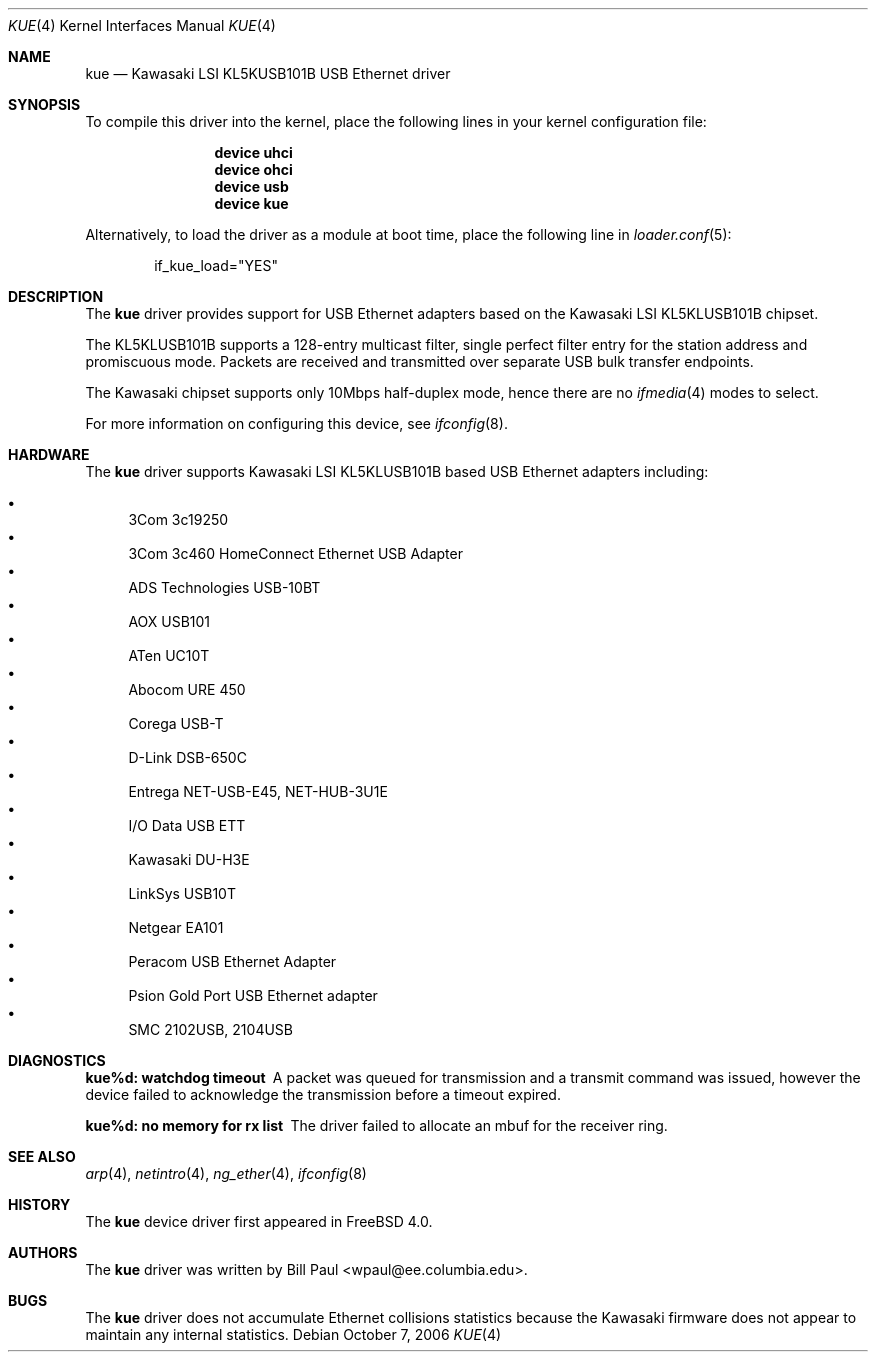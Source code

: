 .\" Copyright (c) 1997, 1998, 1999, 2000
.\"	Bill Paul <wpaul@ee.columbia.edu>. All rights reserved.
.\"
.\" Redistribution and use in source and binary forms, with or without
.\" modification, are permitted provided that the following conditions
.\" are met:
.\" 1. Redistributions of source code must retain the above copyright
.\"    notice, this list of conditions and the following disclaimer.
.\" 2. Redistributions in binary form must reproduce the above copyright
.\"    notice, this list of conditions and the following disclaimer in the
.\"    documentation and/or other materials provided with the distribution.
.\" 3. All advertising materials mentioning features or use of this software
.\"    must display the following acknowledgement:
.\"	This product includes software developed by Bill Paul.
.\" 4. Neither the name of the author nor the names of any co-contributors
.\"    may be used to endorse or promote products derived from this software
.\"   without specific prior written permission.
.\"
.\" THIS SOFTWARE IS PROVIDED BY Bill Paul AND CONTRIBUTORS ``AS IS'' AND
.\" ANY EXPRESS OR IMPLIED WARRANTIES, INCLUDING, BUT NOT LIMITED TO, THE
.\" IMPLIED WARRANTIES OF MERCHANTABILITY AND FITNESS FOR A PARTICULAR PURPOSE
.\" ARE DISCLAIMED.  IN NO EVENT SHALL Bill Paul OR THE VOICES IN HIS HEAD
.\" BE LIABLE FOR ANY DIRECT, INDIRECT, INCIDENTAL, SPECIAL, EXEMPLARY, OR
.\" CONSEQUENTIAL DAMAGES (INCLUDING, BUT NOT LIMITED TO, PROCUREMENT OF
.\" SUBSTITUTE GOODS OR SERVICES; LOSS OF USE, DATA, OR PROFITS; OR BUSINESS
.\" INTERRUPTION) HOWEVER CAUSED AND ON ANY THEORY OF LIABILITY, WHETHER IN
.\" CONTRACT, STRICT LIABILITY, OR TORT (INCLUDING NEGLIGENCE OR OTHERWISE)
.\" ARISING IN ANY WAY OUT OF THE USE OF THIS SOFTWARE, EVEN IF ADVISED OF
.\" THE POSSIBILITY OF SUCH DAMAGE.
.\"
.\" $FreeBSD: src/share/man/man4/kue.4,v 1.24.14.1 2010/12/21 17:10:29 kensmith Exp $
.\"
.Dd October 7, 2006
.Dt KUE 4
.Os
.Sh NAME
.Nm kue
.Nd "Kawasaki LSI KL5KUSB101B USB Ethernet driver"
.Sh SYNOPSIS
To compile this driver into the kernel,
place the following lines in your
kernel configuration file:
.Bd -ragged -offset indent
.Cd "device uhci"
.Cd "device ohci"
.Cd "device usb"
.Cd "device kue"
.Ed
.Pp
Alternatively, to load the driver as a
module at boot time, place the following line in
.Xr loader.conf 5 :
.Bd -literal -offset indent
if_kue_load="YES"
.Ed
.Sh DESCRIPTION
The
.Nm
driver provides support for USB Ethernet adapters based on the Kawasaki
LSI KL5KLUSB101B chipset.
.Pp
The KL5KLUSB101B supports a 128-entry multicast filter, single perfect
filter entry for the station address and promiscuous mode.
Packets are
received and transmitted over separate USB bulk transfer endpoints.
.Pp
The Kawasaki chipset supports only 10Mbps half-duplex mode, hence there
are no
.Xr ifmedia 4
modes to select.
.Pp
For more information on configuring this device, see
.Xr ifconfig 8 .
.Sh HARDWARE
The
.Nm
driver supports Kawasaki LSI KL5KLUSB101B based USB Ethernet
adapters including:
.Pp
.Bl -bullet -compact
.It
3Com 3c19250
.It
3Com 3c460 HomeConnect Ethernet USB Adapter
.It
ADS Technologies USB-10BT
.It
AOX USB101
.It
ATen UC10T
.It
Abocom URE 450
.It
Corega USB-T
.It
D-Link DSB-650C
.It
Entrega NET-USB-E45, NET-HUB-3U1E
.It
I/O Data USB ETT
.It
Kawasaki DU-H3E
.It
LinkSys USB10T
.It
Netgear EA101
.It
Peracom USB Ethernet Adapter
.It
Psion Gold Port USB Ethernet adapter
.It
SMC 2102USB, 2104USB
.El
.Sh DIAGNOSTICS
.Bl -diag
.It "kue%d: watchdog timeout"
A packet was queued for transmission and a transmit command was
issued, however the device failed to acknowledge the transmission
before a timeout expired.
.It "kue%d: no memory for rx list"
The driver failed to allocate an mbuf for the receiver ring.
.El
.Sh SEE ALSO
.Xr arp 4 ,
.Xr netintro 4 ,
.Xr ng_ether 4 ,
.Xr ifconfig 8
.Sh HISTORY
The
.Nm
device driver first appeared in
.Fx 4.0 .
.Sh AUTHORS
The
.Nm
driver was written by
.An Bill Paul Aq wpaul@ee.columbia.edu .
.Sh BUGS
The
.Nm
driver does not accumulate Ethernet collisions statistics because the
Kawasaki firmware does not appear to maintain any internal statistics.

